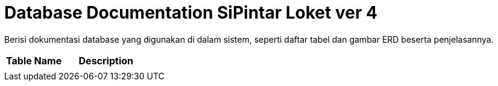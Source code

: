 = Database Documentation SiPintar Loket ver 4

Berisi dokumentasi database yang digunakan di dalam sistem, seperti daftar tabel dan gambar ERD beserta penjelasannya.

[cols="40%,60%",frame=all, grid=all]
|===
^.^h|*Table Name* 
^.^h|*Description*

|
|
|===